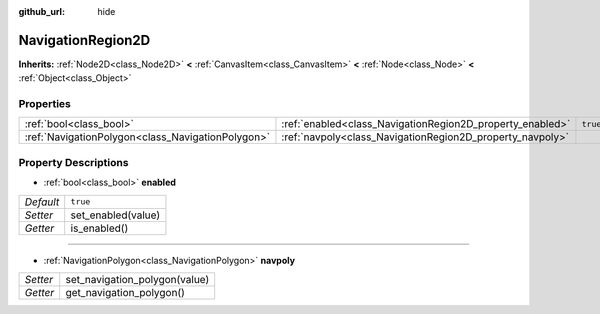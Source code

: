 :github_url: hide

.. Generated automatically by doc/tools/makerst.py in Godot's source tree.
.. DO NOT EDIT THIS FILE, but the NavigationRegion2D.xml source instead.
.. The source is found in doc/classes or modules/<name>/doc_classes.

.. _class_NavigationRegion2D:

NavigationRegion2D
==================

**Inherits:** :ref:`Node2D<class_Node2D>` **<** :ref:`CanvasItem<class_CanvasItem>` **<** :ref:`Node<class_Node>` **<** :ref:`Object<class_Object>`



Properties
----------

+---------------------------------------------------+-----------------------------------------------------------+----------+
| :ref:`bool<class_bool>`                           | :ref:`enabled<class_NavigationRegion2D_property_enabled>` | ``true`` |
+---------------------------------------------------+-----------------------------------------------------------+----------+
| :ref:`NavigationPolygon<class_NavigationPolygon>` | :ref:`navpoly<class_NavigationRegion2D_property_navpoly>` |          |
+---------------------------------------------------+-----------------------------------------------------------+----------+

Property Descriptions
---------------------

.. _class_NavigationRegion2D_property_enabled:

- :ref:`bool<class_bool>` **enabled**

+-----------+--------------------+
| *Default* | ``true``           |
+-----------+--------------------+
| *Setter*  | set_enabled(value) |
+-----------+--------------------+
| *Getter*  | is_enabled()       |
+-----------+--------------------+

----

.. _class_NavigationRegion2D_property_navpoly:

- :ref:`NavigationPolygon<class_NavigationPolygon>` **navpoly**

+----------+-------------------------------+
| *Setter* | set_navigation_polygon(value) |
+----------+-------------------------------+
| *Getter* | get_navigation_polygon()      |
+----------+-------------------------------+

